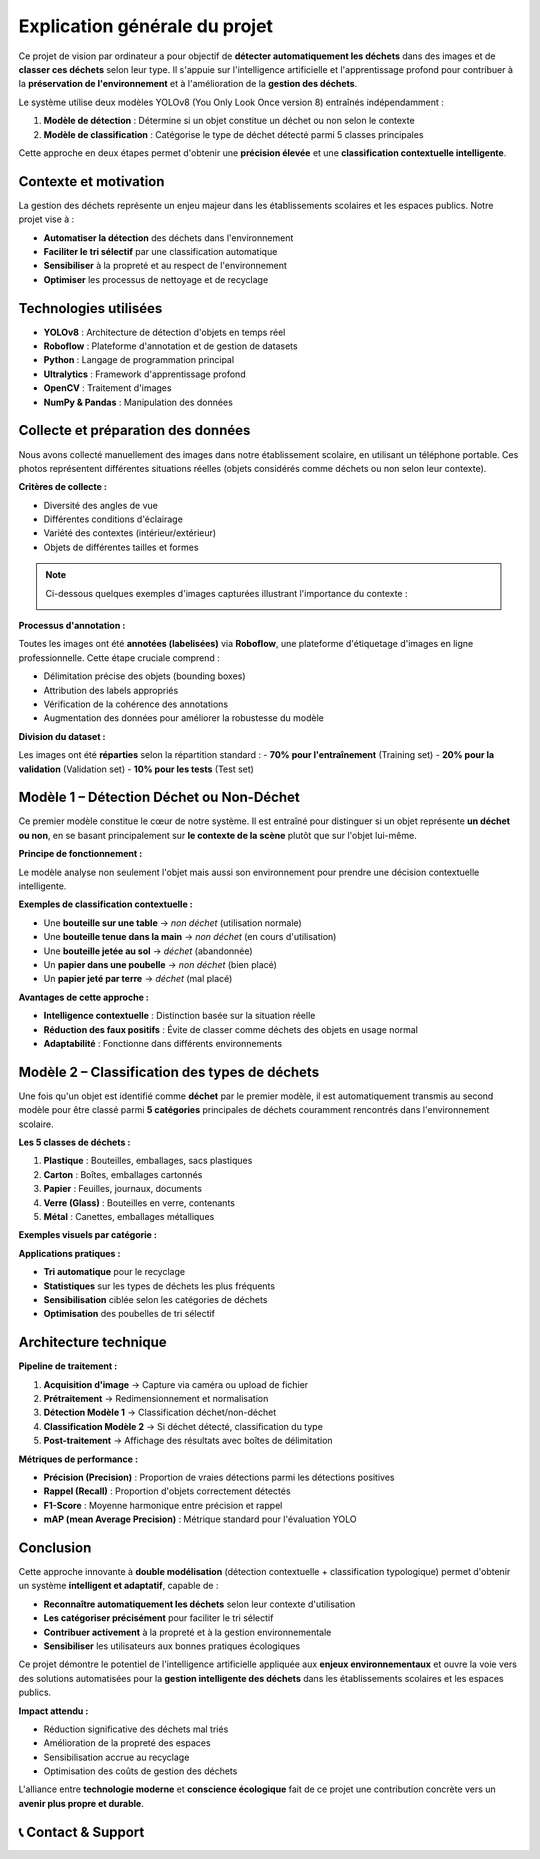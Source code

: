 Explication générale du projet
==============================

Ce projet de vision par ordinateur a pour objectif de **détecter automatiquement les déchets** dans des images et de **classer ces déchets** selon leur type. Il s'appuie sur l'intelligence artificielle et l'apprentissage profond pour contribuer à la **préservation de l'environnement** et à l'amélioration de la **gestion des déchets**.

Le système utilise deux modèles YOLOv8 (You Only Look Once version 8) entraînés indépendamment :

1. **Modèle de détection** : Détermine si un objet constitue un déchet ou non selon le contexte
2. **Modèle de classification** : Catégorise le type de déchet détecté parmi 5 classes principales

Cette approche en deux étapes permet d'obtenir une **précision élevée** et une **classification contextuelle intelligente**.

Contexte et motivation
----------------------

La gestion des déchets représente un enjeu majeur dans les établissements scolaires et les espaces publics. Notre projet vise à :

- **Automatiser la détection** des déchets dans l'environnement
- **Faciliter le tri sélectif** par une classification automatique
- **Sensibiliser** à la propreté et au respect de l'environnement
- **Optimiser** les processus de nettoyage et de recyclage

Technologies utilisées
----------------------

- **YOLOv8** : Architecture de détection d'objets en temps réel
- **Roboflow** : Plateforme d'annotation et de gestion de datasets
- **Python** : Langage de programmation principal
- **Ultralytics** : Framework d'apprentissage profond
- **OpenCV** : Traitement d'images
- **NumPy & Pandas** : Manipulation des données

Collecte et préparation des données
-----------------------------------

Nous avons collecté manuellement des images dans notre établissement scolaire, en utilisant un téléphone portable. Ces photos représentent différentes situations réelles (objets considérés comme déchets ou non selon leur contexte).

**Critères de collecte :**

- Diversité des angles de vue
- Différentes conditions d'éclairage
- Variété des contextes (intérieur/extérieur)
- Objets de différentes tailles et formes

.. note::
   Ci-dessous quelques exemples d'images capturées illustrant l'importance du contexte :

   .. image:: photo_table_bouteille.jpg.png
      :alt: Bouteille sur une table - non déchet
      :width: 300px

   .. image:: photo_main_bouteille.jpg.png
      :alt: Bouteille dans la main - non déchet
      :width: 300px

   .. image:: photo_sol_bouteille.jpg.png
      :alt: Bouteille au sol - déchet
      :width: 300px

**Processus d'annotation :**

Toutes les images ont été **annotées (labelisées)** via **Roboflow**, une plateforme d'étiquetage d'images en ligne professionnelle. Cette étape cruciale comprend :

- Délimitation précise des objets (bounding boxes)
- Attribution des labels appropriés
- Vérification de la cohérence des annotations
- Augmentation des données pour améliorer la robustesse du modèle

.. image:: roboflow_capture.png.png
   :alt: Interface Roboflow pour l'annotation des images
   :width: 600px

**Division du dataset :**

Les images ont été **réparties** selon la répartition standard :
- **70% pour l'entraînement** (Training set)
- **20% pour la validation** (Validation set)  
- **10% pour les tests** (Test set)

Modèle 1 – Détection Déchet ou Non-Déchet
------------------------------------------

Ce premier modèle constitue le cœur de notre système. Il est entraîné pour distinguer si un objet représente **un déchet ou non**, en se basant principalement sur **le contexte de la scène** plutôt que sur l'objet lui-même.

**Principe de fonctionnement :**

Le modèle analyse non seulement l'objet mais aussi son environnement pour prendre une décision contextuelle intelligente.

**Exemples de classification contextuelle :**

- Une **bouteille sur une table** → *non déchet* (utilisation normale)
- Une **bouteille tenue dans la main** → *non déchet* (en cours d'utilisation)
- Une **bouteille jetée au sol** → *déchet* (abandonnée)
- Un **papier dans une poubelle** → *non déchet* (bien placé)
- Un **papier jeté par terre** → *déchet* (mal placé)

.. image:: photo_table_bouteille.jpg.png
   :alt: Bouteille sur table - Contexte d'utilisation normale
   :width: 250px

.. image:: photo_main_bouteille.jpg.png
   :alt: Bouteille dans la main - En cours d'utilisation
   :width: 250px

.. image:: photo_sol_bouteille.jpg.png
   :alt: Bouteille jetée au sol - Déchet abandonné
   :width: 250px

**Avantages de cette approche :**

- **Intelligence contextuelle** : Distinction basée sur la situation réelle
- **Réduction des faux positifs** : Évite de classer comme déchets des objets en usage normal
- **Adaptabilité** : Fonctionne dans différents environnements

Modèle 2 – Classification des types de déchets
----------------------------------------------

Une fois qu'un objet est identifié comme **déchet** par le premier modèle, il est automatiquement transmis au second modèle pour être classé parmi **5 catégories** principales de déchets couramment rencontrés dans l'environnement scolaire.

**Les 5 classes de déchets :**

1. **Plastique** : Bouteilles, emballages, sacs plastiques
2. **Carton** : Boîtes, emballages cartonnés
3. **Papier** : Feuilles, journaux, documents
4. **Verre (Glass)** : Bouteilles en verre, contenants
5. **Métal** : Canettes, emballages métalliques

**Exemples visuels par catégorie :**

.. image:: plastique_exemple.png
   :alt: Exemple de déchet plastique
   :width: 200px

.. image:: carton_exemple.png
   :alt: Exemple de déchet carton
   :width: 200px

.. image:: papier_exemple.png
   :alt: Exemple de déchet papier
   :width: 200px

.. image:: glass_exemple.png
   :alt: Exemple de déchet verre
   :width: 200px

.. image:: metal_exemple.png
   :alt: Exemple de déchet métal
   :width: 200px

**Applications pratiques :**

- **Tri automatique** pour le recyclage
- **Statistiques** sur les types de déchets les plus fréquents
- **Sensibilisation** ciblée selon les catégories de déchets
- **Optimisation** des poubelles de tri sélectif

Architecture technique
----------------------

**Pipeline de traitement :**

1. **Acquisition d'image** → Capture via caméra ou upload de fichier
2. **Prétraitement** → Redimensionnement et normalisation
3. **Détection Modèle 1** → Classification déchet/non-déchet
4. **Classification Modèle 2** → Si déchet détecté, classification du type
5. **Post-traitement** → Affichage des résultats avec boîtes de délimitation

**Métriques de performance :**

- **Précision (Precision)** : Proportion de vraies détections parmi les détections positives
- **Rappel (Recall)** : Proportion d'objets correctement détectés
- **F1-Score** : Moyenne harmonique entre précision et rappel
- **mAP (mean Average Precision)** : Métrique standard pour l'évaluation YOLO

Conclusion
----------

Cette approche innovante à **double modélisation** (détection contextuelle + classification typologique) permet d'obtenir un système **intelligent et adaptatif**, capable de :

- **Reconnaître automatiquement les déchets** selon leur contexte d'utilisation
- **Les catégoriser précisément** pour faciliter le tri sélectif
- **Contribuer activement** à la propreté et à la gestion environnementale
- **Sensibiliser** les utilisateurs aux bonnes pratiques écologiques

Ce projet démontre le potentiel de l'intelligence artificielle appliquée aux **enjeux environnementaux** et ouvre la voie vers des solutions automatisées pour la **gestion intelligente des déchets** dans les établissements scolaires et les espaces publics.

**Impact attendu :**

- Réduction significative des déchets mal triés
- Amélioration de la propreté des espaces
- Sensibilisation accrue au recyclage
- Optimisation des coûts de gestion des déchets

L'alliance entre **technologie moderne** et **conscience écologique** fait de ce projet une contribution concrète vers un **avenir plus propre et durable**.

📞 Contact & Support
----------------------

.. raw:: html

   <div style="background-color: #28a745; padding: 20px; border-radius: 10px; margin: 20px 0; box-shadow: 0 4px 8px rgba(0,0,0,0.1); text-align: center;">
      <div style="color: white; font-family: 'Arial', sans-serif;">
         <h3 style="margin: 0 0 15px 0; font-size: 1.4em; font-weight: bold;">
            Développé par Youssef ES-SAAIDI & Zakariae ZEMMAHI & Mohamed HAJJI
         </h3>
         <div style="display: flex; justify-content: center; gap: 30px; flex-wrap: wrap; margin-top: 15px;">
            <div style="display: flex; align-items: center; gap: 8px;">
               <span style="font-size: 1.2em;">🐙</span>
               <a href="https://github.com/YoussefAIDT" target="_blank" style="color: #ffffff; text-decoration: none; font-weight: 500; padding: 5px 10px; background-color: rgba(255,255,255,0.2); border-radius: 5px; transition: all 0.3s ease;">
                  YoussefAIDT GitHub
               </a>
            </div>
            <div style="display: flex; align-items: center; gap: 8px;">
               <span style="font-size: 1.2em;">🐙</span>
               <a href="https://github.com/zakariazemmahi" target="_blank" style="color: #ffffff; text-decoration: none; font-weight: 500; padding: 5px 10px; background-color: rgba(255,255,255,0.2); border-radius: 5px; transition: all 0.3s ease;">
                  zakariazemmahi GitHub
               </a>
            </div>
            <div style="display: flex; align-items: center; gap: 8px;">
               <span style="font-size: 1.2em;">🐙</span>
               <a href="https://github.com/mohamedhajji11" target="_blank" style="color: #ffffff; text-decoration: none; font-weight: 500; padding: 5px 10px; background-color: rgba(255,255,255,0.2); border-radius: 5px; transition: all 0.3s ease;">
                  mohamedhajji11 GitHub
               </a>
            </div>
         </div>
      </div>
   </div>

.. raw:: html

   <style>
   div a:hover {
      background-color: rgba(255,255,255,0.3) !important;
      transform: translateY(-2px);
   }
   </style>

